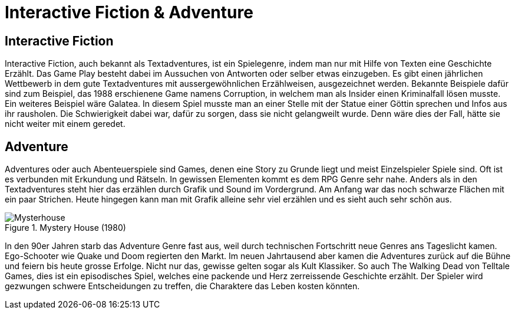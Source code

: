 = Interactive Fiction & Adventure

== Interactive Fiction

Interactive Fiction, auch bekannt als Textadventures, ist ein Spielegenre, indem man nur mit Hilfe von Texten eine Geschichte Erzählt.
Das Game Play besteht dabei im Aussuchen von Antworten oder selber etwas einzugeben.
Es gibt einen jährlichen Wettbewerb in dem gute Textadventures mit aussergewöhnlichen Erzählweisen, ausgezeichnet werden.
Bekannte Beispiele dafür sind zum Beispiel, das 1988 erschienene Game namens Corruption, in welchem man als Insider einen Kriminalfall lösen musste.
Ein weiteres Beispiel wäre Galatea.
In diesem Spiel musste man an einer Stelle mit der Statue einer Göttin sprechen und Infos aus ihr rausholen.
Die Schwierigkeit dabei war, dafür zu sorgen, dass sie nicht gelangweilt wurde. Denn wäre dies der Fall, hätte sie nicht weiter mit einem geredet.

== Adventure

Adventures oder auch Abenteuerspiele sind Games, denen eine Story zu Grunde liegt und meist Einzelspieler Spiele sind.
Oft ist es verbunden mit Erkundung und Rätseln.
In gewissen Elementen kommt es dem RPG Genre sehr nahe.
Anders als in den Textadventures steht hier das erzählen durch Grafik und Sound im Vordergrund.
Am Anfang war das noch schwarze Flächen mit ein paar Strichen.
Heute hingegen kann man mit Grafik alleine sehr viel erzählen und es sieht auch sehr schön aus.

.Mystery House (1980)
image::images/Mysteryhouse.png[Mysterhouse, pdfwidth=50%,align=center]

In den 90er Jahren starb das Adventure Genre fast aus, weil durch technischen Fortschritt neue Genres ans Tageslicht kamen.
Ego-Schooter wie Quake und Doom regierten den Markt.
Im neuen Jahrtausend aber kamen die Adventures zurück auf die Bühne und feiern bis heute grosse Erfolge.
Nicht nur das, gewisse gelten sogar als Kult Klassiker.
So auch The Walking Dead von Telltale Games, dies  ist ein episodisches Spiel, welches eine packende und Herz zerreissende Geschichte erzählt.
Der Spieler wird gezwungen schwere Entscheidungen zu treffen, die Charaktere das Leben kosten könnten.
